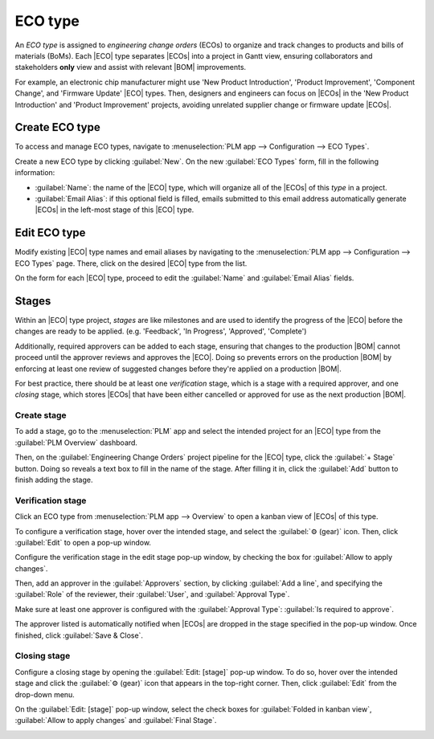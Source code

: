 .. _plm/eco/eco-type:

.. |BOM| replace:: :abbr:`BoM (Bill of Materials)`
.. |BOMs| replace:: :abbr:`BoMs (Bills of Materials)`
.. |ECO| replace:: :abbr:`ECO (Engineering Change Order)`
.. |ECOs| replace:: :abbr:`ECOs (Engineering Change Orders)`

========
ECO type
========

An *ECO type* is assigned to *engineering change orders* (ECOs) to organize and track changes to
products and bills of materials (BoMs). Each |ECO| type separates |ECOs| into a project in Gantt
view, ensuring collaborators and stakeholders **only** view and assist with relevant |BOM|
improvements.

For example, an electronic chip manufacturer might use 'New Product Introduction', 'Product
Improvement', 'Component Change', and 'Firmware Update' |ECO| types. Then, designers and engineers
can focus on |ECOs| in the 'New Product Introduction' and 'Product Improvement' projects, avoiding
unrelated supplier change or firmware update |ECOs|.

Create ECO type
===============

To access and manage ECO types, navigate to :menuselection:`PLM app --> Configuration --> ECO
Types`.

Create a new ECO type by clicking :guilabel:`New`. On the new :guilabel:`ECO Types` form, fill in
the following information:

- :guilabel:`Name`: the name of the |ECO| type, which will organize all of the |ECOs| of this *type*
  in a project.
- :guilabel:`Email Alias`: if this optional field is filled, emails submitted to this email address
  automatically generate |ECOs| in the left-most stage of this |ECO| type.

.. example::
   The `Formulation change` |ECO| type is used to organize and track related |ECOs| in a single
   project. Configuring the :guilabel:`Email Alias` field generates |ECOs| in the `Formulation
   change` project sent to the email address, `pawlish-change@pawlished-glam.odoo.com`.

   .. image:: eco_type/create-eco-type.png
      :align: center
      :alt: Example of an ECO type.

Edit ECO type
=============

Modify existing |ECO| type names and email aliases by navigating to the :menuselection:`PLM app -->
Configuration --> ECO Types` page. There, click on the desired |ECO| type from the list.

On the form for each |ECO| type, proceed to edit the :guilabel:`Name` and :guilabel:`Email Alias`
fields.

.. _plm/eco/stage-config:

Stages
======

Within an |ECO| type project, *stages* are like milestones and are used to identify the progress of
the |ECO| before the changes are ready to be applied. (e.g. 'Feedback', 'In Progress', 'Approved',
'Complete')

Additionally, required approvers can be added to each stage, ensuring that changes to the production
|BOM| cannot proceed until the approver reviews and approves the |ECO|. Doing so prevents errors on
the production |BOM| by enforcing at least one review of suggested changes before they're applied on
a production |BOM|.

For best practice, there should be at least one *verification* stage, which is a stage with a
required approver, and one *closing* stage, which stores |ECOs| that have been either cancelled or
approved for use as the next production |BOM|.

Create stage
------------

To add a stage, go to the :menuselection:`PLM` app and select the intended project for an |ECO| type
from the :guilabel:`PLM Overview` dashboard.

Then, on the :guilabel:`Engineering Change Orders` project pipeline for the |ECO| type, click the
:guilabel:`+ Stage` button. Doing so reveals a text box to fill in the name of the stage. After
filling it in, click the :guilabel:`Add` button to finish adding the stage.

.. example::
   A new `Assigned` stage separates assigned |ECOs| from the unassigned ones in the `New` stage.
   Adding another stage helps the product manager track unassigned tasks.

   .. image:: eco_type/create-stage.png
      :align: center
      :alt: Create a new stage in a project for an ECO type.

Verification stage
------------------

Click an ECO type from :menuselection:`PLM app --> Overview` to open a kanban view of |ECOs| of this
type.

To configure a verification stage, hover over the intended stage, and select the :guilabel:`⚙️
(gear)` icon. Then, click :guilabel:`Edit` to open a pop-up window.

Configure the verification stage in the edit stage pop-up window, by checking the box for
:guilabel:`Allow to apply changes`.

Then, add an approver in the :guilabel:`Approvers` section, by clicking :guilabel:`Add a line`, and
specifying the :guilabel:`Role` of the reviewer, their :guilabel:`User`, and :guilabel:`Approval
Type`.

Make sure at least one approver is configured with the :guilabel:`Approval Type`: :guilabel:`Is
required to approve`.

The approver listed is automatically notified when |ECOs| are dropped in the stage specified in the
pop-up window. Once finished, click :guilabel:`Save & Close`.

.. example::
   In the |ECO| type `New Product Introduction`, the verification stage `Validated` is configured by
   clicking the :guilabel:`⚙️ (gear)` icon, and selecting :guilabel:`Edit`. Doing so opens the
   :guilabel:`Edit: Validated` pop-up window.

   By adding the `Engineering manager` as an approver, only |ECOs| approved by this user can proceed
   to the next stage, and have the changes applied on the production |BOM|.

   Additionally, check the :guilabel:`Allow to apply changes` option to ensure proper behavior.

   .. image:: eco_type/verification-stage.png
      :align: center
      :alt: Show "Allow to apply changes" option is checked.

Closing stage
-------------

Configure a closing stage by opening the :guilabel:`Edit: [stage]` pop-up window. To do so, hover
over the intended stage and click the :guilabel:`⚙️ (gear)` icon that appears in the top-right
corner. Then, click :guilabel:`Edit` from the drop-down menu.

On the :guilabel:`Edit: [stage]` pop-up window, select the check boxes for :guilabel:`Folded in
kanban view`, :guilabel:`Allow to apply changes` and :guilabel:`Final Stage`.

.. example::
   The closing stage, `Effective` is configured by checking the :guilabel:`Folded in kanban view`,
   :guilabel:`Allow to apply changes`, and :guilabel:`Final Stage` options

.. image:: eco_type/closing-stage.png
   :align: center
   :alt: Show configurations of the closing stage.

